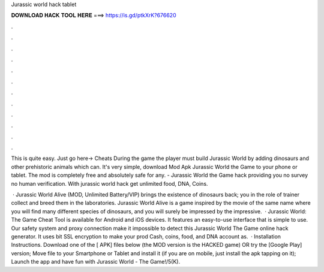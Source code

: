 Jurassic world hack tablet



𝐃𝐎𝐖𝐍𝐋𝐎𝐀𝐃 𝐇𝐀𝐂𝐊 𝐓𝐎𝐎𝐋 𝐇𝐄𝐑𝐄 ===> https://is.gd/ptkXrK?676620



.



.



.



.



.



.



.



.



.



.



.



.

This is quite easy. Just go here→ Cheats During the game the player must build Jurassic World by adding dinosaurs and other prehistoric animals which can. It's very simple, download Mod Apk Jurassic World the Game to your phone or tablet. The mod is completely free and absolutely safe for any. - Jurassic World the Game hack providing you no survey no human verification. With jurassic world hack get unlimited food, DNA, Coins.

 · Jurassic World Alive (MOD, Unlimited Battery/VIP) brings the existence of dinosaurs back; you in the role of trainer collect and breed them in the laboratories. Jurassic World Alive is a game inspired by the movie of the same name where you will find many different species of dinosaurs, and you will surely be impressed by the impressive.  · Jurassic World: The Game Cheat Tool is available for Android and iOS devices. It features an easy-to-use interface that is simple to use. Our safety system and proxy connection make it impossible to detect this Jurassic World The Game online hack generator. It uses bit SSL encryption to make your prod Cash, coins, food, and DNA account as.  · Installation Instructions. Download one of the [ APK] files below (the MOD version is the HACKED game) OR try the [Google Play] version; Move  file to your Smartphone or Tablet and install it (if you are on mobile, just install the apk tapping on it); Launch the app and have fun with Jurassic World - The Game!/5(K).
